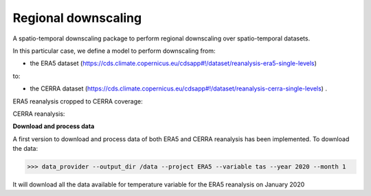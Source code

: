 
****************************
Regional downscaling
****************************

|pypi_release| |pypi_status| |pypi_downloads| |docs|

A spatio-temporal downscaling package to perform regional downscaling over spatio-temporal datasets.

In this particular case, we define a model to perform downscaling from:

- the ERA5 dataset (https://cds.climate.copernicus.eu/cdsapp#!/dataset/reanalysis-era5-single-levels)

to:

- the CERRA dataset (https://cds.climate.copernicus.eu/cdsapp#!/dataset/reanalysis-cerra-single-levels) .

ERA5 reanalysis cropped to CERRA coverage:

.. image:: https://github.com/aperezvelasco/regional-downscaling/blob/main/reports/viz/era5_in_cerra_coverage-viz-2m_temperature-01012021-00.png

CERRA reanalysis:

.. image:: https://github.com/aperezvelasco/regional-downscaling/blob/main/reports/viz/cerra-viz-2m_temperature-01012021-00.png

\

**Download and process data**

A first version to download and process data of both ERA5 and CERRA reanalysis has been implemented. To download the data:

>>> data_provider --output_dir /data --project ERA5 --variable tas --year 2020 --month 1

It will download all the data available for temperature variable for the ERA5 reanalysis on January 2020




.. |pypi_release| image:: https://img.shields.io/pypi/v/thermofeel?color=green
    :target: https://pypi.org/project/thermofeel

.. |pypi_status| image:: https://img.shields.io/pypi/status/thermofeel
    :target: https://pypi.org/project/thermofeel

.. |pypi_downloads| image:: https://img.shields.io/pypi/dm/thermofeel
  :target: https://pypi.org/project/thermofeel
  
.. |docs| image:: https://readthedocs.org/projects/thermofeel/badge/?version=latest
  :target: https://thermofeel.readthedocs.io/en/latest/?badge=latest

